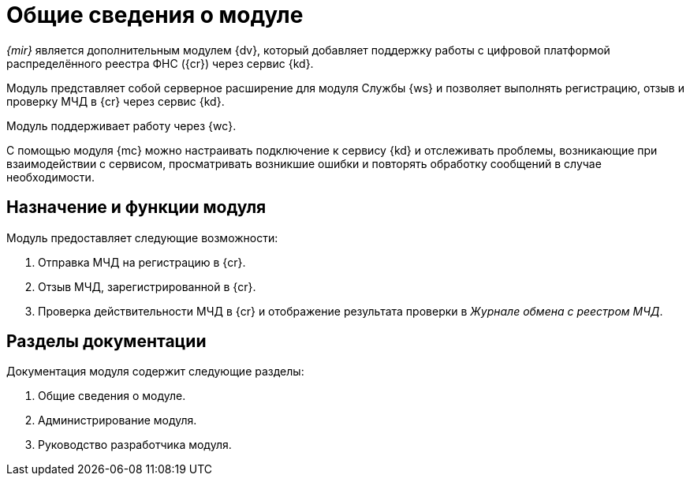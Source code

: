 = Общие сведения о модуле

_{mir}_ является дополнительным модулем {dv}, который добавляет поддержку работы с цифровой платформой распределённого реестра ФНС ({cr}) через сервис {kd}.

Модуль представляет собой серверное расширение для модуля Службы {ws} и позволяет выполнять регистрацию, отзыв и проверку МЧД в {cr} через сервис {kd}.

Модуль поддерживает работу через {wc}.

С помощью модуля {mc} можно настраивать подключение к сервису {kd} и отслеживать проблемы, возникающие при взаимодействии с сервисом, просматривать возникшие ошибки и повторять обработку сообщений в случае необходимости.

[#purpose-function]
== Назначение и функции модуля

.Модуль предоставляет следующие возможности:
. Отправка МЧД на регистрацию в {cr}.
. Отзыв МЧД, зарегистрированной в {cr}.
. Проверка действительности МЧД в {cr} и отображение результата проверки в _Журнале обмена с реестром МЧД_.

[#doc-list]
== Разделы документации

.Документация модуля содержит следующие разделы:
. Общие сведения о модуле.
. Администрирование модуля.
. Руководство разработчика модуля.
